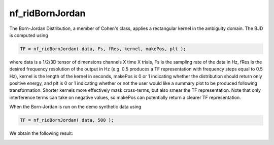 
nf_ridBornJordan
================

The Born-Jordan Distribution, a member of Cohen's class, applies a rectangular kernel in the ambiguity domain. The BJD is computed using

.. code-block:: matlab
  
  TF = nf_ridBornJordan( data, Fs, fRes, kernel, makePos, plt );

where data is a 1/2/3D tensor of dimensions channels X time X trials, Fs is the sampling rate of the data in Hz, fRes is the desired frequency resolution of the output in Hz (e.g. 0.5 produces a TF representation with frequency steps equal to 0.5 Hz), kernel is the length of the kernel in seconds, makePos is 0 or 1 indicating whether the distribution should return only positive energy, and plt is 0 or 1 indicating whether or not the user would like a summary plot to be produced following transformation. Shorter kernels more effectively mask cross-terms, but also smear the TF representation. Note that only interference terms can take on negative values, so makePos can potentially return a clearer TF representation. 

When the Born-Jordan is run on the demo synthetic data using

.. code-block:: matlab
  
  TF = nf_ridBornJordan( data, 500 );

We obtain the following result:

.. image:: fig_bornjordan_synthetic.png
  :width: 600